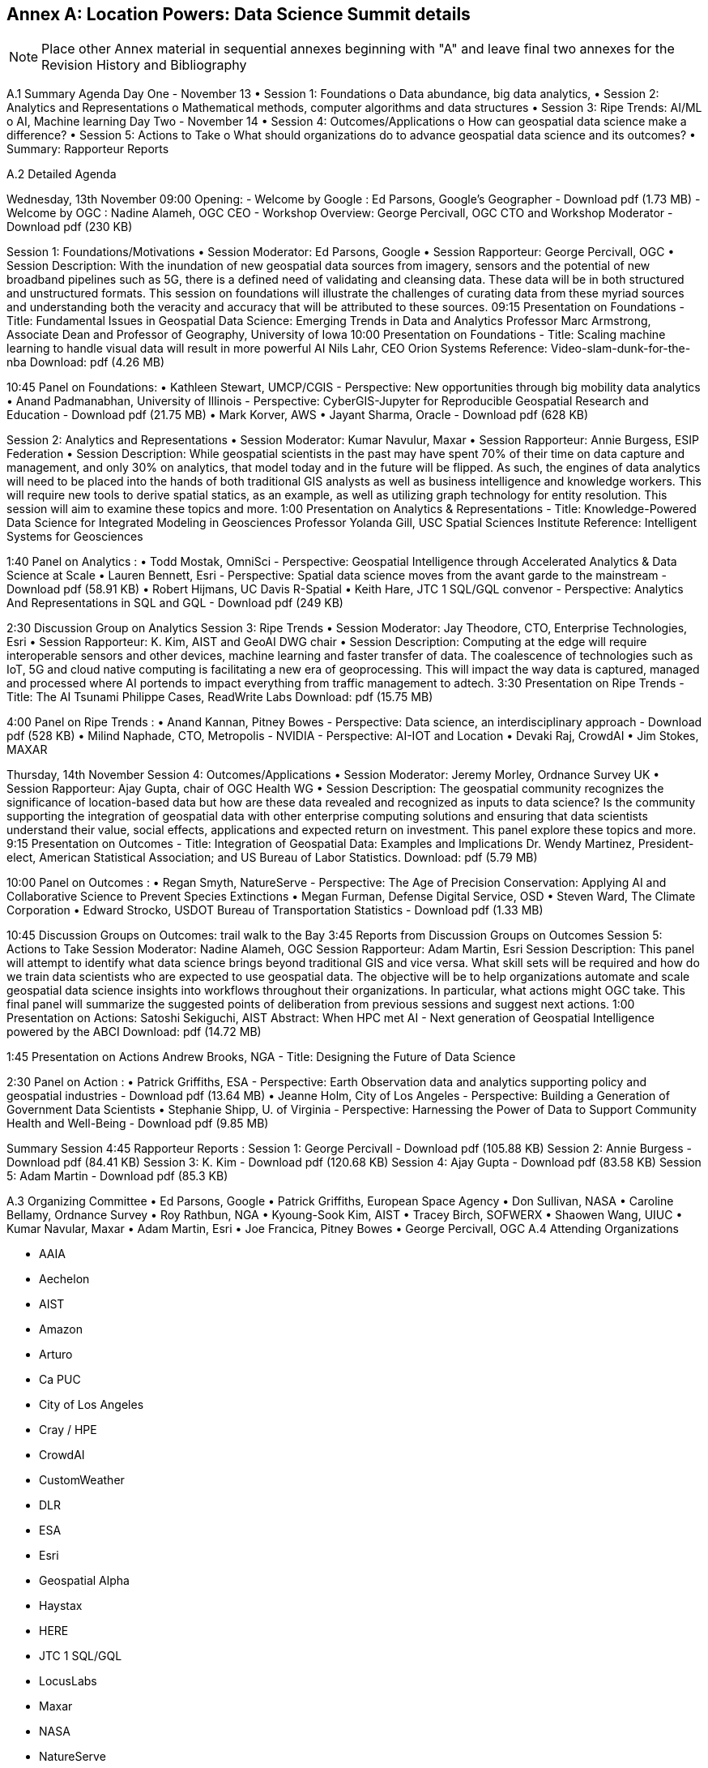 [appendix]
:appendix-caption: Annex
== Location Powers: Data Science Summit details

[NOTE]
Place other Annex material in sequential annexes beginning with "A" and leave final two annexes for the Revision History and Bibliography


A.1	Summary Agenda
Day One - November 13
•	Session 1: Foundations
o	Data abundance, big data analytics,
•	Session 2: Analytics and Representations
o	Mathematical methods, computer algorithms and data structures
•	Session 3: Ripe Trends: AI/ML
o	AI, Machine learning
Day Two - November 14
•	Session 4: Outcomes/Applications
o	How can geospatial data science make a difference?
•	Session 5: Actions to Take
o	What should organizations do to advance geospatial data science and its outcomes?
•	Summary: Rapporteur Reports

A.2	Detailed Agenda

Wednesday, 13th November
09:00	Opening:
- Welcome by Google : Ed Parsons, Google’s Geographer - Download pdf (1.73 MB)
- Welcome by OGC : Nadine Alameh, OGC CEO
- Workshop Overview: George Percivall, OGC CTO and Workshop Moderator - Download pdf (230 KB)
Session 1: Foundations/Motivations
•	Session Moderator: Ed Parsons, Google
•	Session Rapporteur: George Percivall, OGC
•	Session Description: With the inundation of new geospatial data sources from imagery, sensors and the potential of new broadband pipelines such as 5G, there is a defined need of validating and cleansing data. These data will be in both structured and unstructured formats. This session on foundations will illustrate the challenges of curating data from these myriad sources and understanding both the veracity and accuracy that will be attributed to these sources.
09:15	Presentation on Foundations - Title: Fundamental Issues in Geospatial Data Science: Emerging Trends in Data and Analytics
Professor Marc Armstrong, Associate Dean and Professor of Geography, University of Iowa
10:00	Presentation on Foundations - Title: Scaling machine learning to handle visual data will result in more powerful AI
Nils Lahr, CEO Orion Systems
Reference: Video-slam-dunk-for-the-nba
Download: pdf (4.26 MB)
10:45	Panel on Foundations:
•	Kathleen Stewart, UMCP/CGIS - Perspective: New opportunities through big mobility data analytics
•	Anand Padmanabhan, University of Illinois - Perspective: CyberGIS-Jupyter for Reproducible Geospatial Research and Education - Download pdf (21.75 MB)
•	Mark Korver, AWS
•	Jayant Sharma, Oracle - Download pdf (628 KB)
Session 2: Analytics and Representations
•	Session Moderator: Kumar Navulur, Maxar
•	Session Rapporteur: Annie Burgess, ESIP Federation
•	Session Description: While geospatial scientists in the past may have spent 70% of their time on data capture and management, and only 30% on analytics, that model today and in the future will be flipped. As such, the engines of data analytics will need to be placed into the hands of both traditional GIS analysts as well as business intelligence and knowledge workers. This will require new tools to derive spatial statics, as an example, as well as utilizing graph technology for entity resolution. This session will aim to examine these topics and more.
1:00	Presentation on Analytics & Representations - Title: Knowledge-Powered Data Science for Integrated Modeling in Geosciences
Professor Yolanda Gill, USC Spatial Sciences Institute
Reference: Intelligent Systems for Geosciences
1:40	Panel on Analytics :
•	Todd Mostak, OmniSci - Perspective: Geospatial Intelligence through Accelerated Analytics & Data Science at Scale
•	Lauren Bennett, Esri - Perspective: Spatial data science moves from the avant garde to the mainstream - Download pdf (58.91 KB)
•	Robert Hijmans, UC Davis R-Spatial
•	Keith Hare, JTC 1 SQL/GQL convenor - Perspective: Analytics And Representations in SQL and GQL - Download pdf (249 KB)
2:30	Discussion Group on Analytics
Session 3: Ripe Trends
•	Session Moderator: Jay Theodore, CTO, Enterprise Technologies, Esri
•	Session Rapporteur: K. Kim, AIST and GeoAI DWG chair
•	Session Description: Computing at the edge will require interoperable sensors and other devices, machine learning and faster transfer of data. The coalescence of technologies such as IoT, 5G and cloud native computing is facilitating a new era of geoprocessing. This will impact the way data is captured, managed and processed where AI portends to impact everything from traffic management to adtech.
3:30	Presentation on Ripe Trends - Title: The AI Tsunami
Philippe Cases, ReadWrite Labs
Download: pdf (15.75 MB)
4:00	Panel on Ripe Trends :
•	Anand Kannan, Pitney Bowes - Perspective: Data science, an interdisciplinary approach - Download pdf (528 KB)
•	Milind Naphade, CTO, Metropolis - NVIDIA - Perspective: AI-IOT and Location
•	Devaki Raj, CrowdAI
•	Jim Stokes, MAXAR
Thursday, 14th November
Session 4: Outcomes/Applications
•	Session Moderator: Jeremy Morley, Ordnance Survey UK
•	Session Rapporteur: Ajay Gupta, chair of OGC Health WG
•	Session Description: The geospatial community recognizes the significance of location-based data but how are these data revealed and recognized as inputs to data science? Is the community supporting the integration of geospatial data with other enterprise computing solutions and ensuring that data scientists understand their value, social effects, applications and expected return on investment. This panel explore these topics and more.
9:15	Presentation on Outcomes - Title: Integration of Geospatial Data: Examples and Implications
Dr. Wendy Martinez, President-elect, American Statistical Association; and US Bureau of Labor Statistics.
Download: pdf (5.79 MB)
10:00	Panel on Outcomes :
•	Regan Smyth, NatureServe - Perspective: The Age of Precision Conservation: Applying AI and Collaborative Science to Prevent Species Extinctions
•	Megan Furman, Defense Digital Service, OSD
•	Steven Ward, The Climate Corporation
•	Edward Strocko, USDOT Bureau of Transportation Statistics - Download pdf (1.33 MB)
10:45	Discussion Groups on Outcomes: trail walk to the Bay
3:45	Reports from Discussion Groups on Outcomes
Session 5: Actions to Take
Session Moderator: Nadine Alameh, OGC
Session Rapporteur: Adam Martin, Esri
Session Description: This panel will attempt to identify what data science brings beyond traditional GIS and vice versa. What skill sets will be required and how do we train data scientists who are expected to use geospatial data. The objective will be to help organizations automate and scale geospatial data science insights into workflows throughout their organizations. In particular, what actions might OGC take. This final panel will summarize the suggested points of deliberation from previous sessions and suggest next actions.
1:00	Presentation on Actions:  Satoshi Sekiguchi, AIST
Abstract: When HPC met AI - Next generation of Geospatial Intelligence powered by the ABCI      Download: pdf (14.72 MB)
1:45	Presentation on Actions
Andrew Brooks, NGA - Title: Designing the Future of Data Science
2:30	Panel on Action :
•	Patrick Griffiths, ESA - Perspective: Earth Observation data and analytics supporting policy and geospatial industries - Download pdf (13.64 MB)
•	Jeanne Holm, City of Los Angeles - Perspective: Building a Generation of Government Data Scientists
•	Stephanie Shipp, U. of Virginia - Perspective: Harnessing the Power of Data to Support Community Health and Well-Being - Download pdf (9.85 MB)
Summary Session
4:45	Rapporteur Reports :
Session 1: George Percivall - Download pdf (105.88 KB)
Session 2: Annie Burgess - Download pdf (84.41 KB)
Session 3: K. Kim - Download pdf (120.68 KB)
Session 4: Ajay Gupta - Download pdf (83.58 KB)
Session 5: Adam Martin - Download pdf (85.3 KB)

A.3	Organizing Committee
•	Ed Parsons,  Google
•	Patrick Griffiths, European Space Agency
•	Don Sullivan, NASA
•	Caroline Bellamy, Ordnance Survey
•	Roy Rathbun, NGA
•	Kyoung-Sook Kim, AIST
•	Tracey Birch, SOFWERX
•	Shaowen Wang, UIUC
•	Kumar Navular, Maxar
•	Adam Martin, Esri
•	Joe Francica, Pitney Bowes
•	George Percivall, OGC
A.4 Attending Organizations



•	AAIA
•	Aechelon
•	AIST
•	Amazon
•	Arturo
•	Ca PUC
•	City of Los Angeles
•	Cray / HPE
•	CrowdAI
•	CustomWeather
•	DLR
•	ESA
•	Esri
•	Geospatial Alpha
•	Haystax
•	HERE
•	JTC 1 SQL/GQL
•	LocusLabs
•	Maxar
•	NASA
•	NatureServe
•	NGA
•	NVIDIA
•	OmniSci
•	OS
•	PB
•	Polaris Wireless
•	Radiant Earth
•	Stanford
•	Topio Labs
•	U. Chicago NORC
•	UCSB
•	Univ of Virginia
•	Urban Footprint
•	US BLS
•	USAF ISR
•	USDOT
